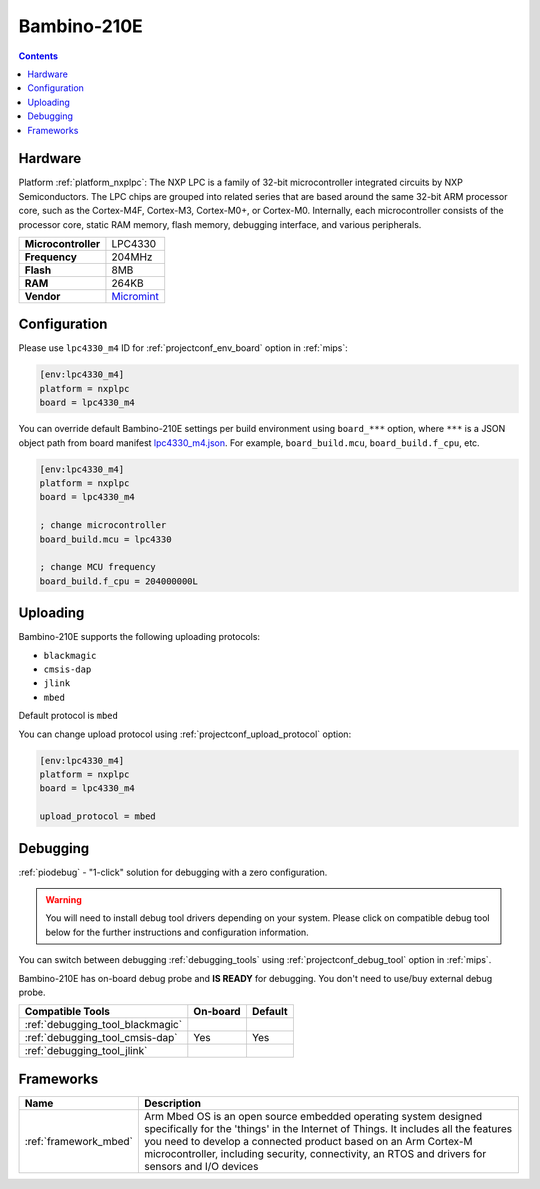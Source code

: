 
.. _board_nxplpc_lpc4330_m4:

Bambino-210E
============

.. contents::

Hardware
--------

Platform :ref:`platform_nxplpc`: The NXP LPC is a family of 32-bit microcontroller integrated circuits by NXP Semiconductors. The LPC chips are grouped into related series that are based around the same 32-bit ARM processor core, such as the Cortex-M4F, Cortex-M3, Cortex-M0+, or Cortex-M0. Internally, each microcontroller consists of the processor core, static RAM memory, flash memory, debugging interface, and various peripherals.

.. list-table::

  * - **Microcontroller**
    - LPC4330
  * - **Frequency**
    - 204MHz
  * - **Flash**
    - 8MB
  * - **RAM**
    - 264KB
  * - **Vendor**
    - `Micromint <https://developer.mbed.org/platforms/Micromint-Bambino-210E/?utm_source=platformio.org&utm_medium=docs>`__


Configuration
-------------

Please use ``lpc4330_m4`` ID for :ref:`projectconf_env_board` option in :ref:`mips`:

.. code-block:: ini

  [env:lpc4330_m4]
  platform = nxplpc
  board = lpc4330_m4

You can override default Bambino-210E settings per build environment using
``board_***`` option, where ``***`` is a JSON object path from
board manifest `lpc4330_m4.json <https://github.com/platformio/platform-nxplpc/blob/master/boards/lpc4330_m4.json>`_. For example,
``board_build.mcu``, ``board_build.f_cpu``, etc.

.. code-block:: ini

  [env:lpc4330_m4]
  platform = nxplpc
  board = lpc4330_m4

  ; change microcontroller
  board_build.mcu = lpc4330

  ; change MCU frequency
  board_build.f_cpu = 204000000L


Uploading
---------
Bambino-210E supports the following uploading protocols:

* ``blackmagic``
* ``cmsis-dap``
* ``jlink``
* ``mbed``

Default protocol is ``mbed``

You can change upload protocol using :ref:`projectconf_upload_protocol` option:

.. code-block:: ini

  [env:lpc4330_m4]
  platform = nxplpc
  board = lpc4330_m4

  upload_protocol = mbed

Debugging
---------

:ref:`piodebug` - "1-click" solution for debugging with a zero configuration.

.. warning::
    You will need to install debug tool drivers depending on your system.
    Please click on compatible debug tool below for the further
    instructions and configuration information.

You can switch between debugging :ref:`debugging_tools` using
:ref:`projectconf_debug_tool` option in :ref:`mips`.

Bambino-210E has on-board debug probe and **IS READY** for debugging. You don't need to use/buy external debug probe.

.. list-table::
  :header-rows:  1

  * - Compatible Tools
    - On-board
    - Default
  * - :ref:`debugging_tool_blackmagic`
    -
    -
  * - :ref:`debugging_tool_cmsis-dap`
    - Yes
    - Yes
  * - :ref:`debugging_tool_jlink`
    -
    -

Frameworks
----------
.. list-table::
    :header-rows:  1

    * - Name
      - Description

    * - :ref:`framework_mbed`
      - Arm Mbed OS is an open source embedded operating system designed specifically for the 'things' in the Internet of Things. It includes all the features you need to develop a connected product based on an Arm Cortex-M microcontroller, including security, connectivity, an RTOS and drivers for sensors and I/O devices
